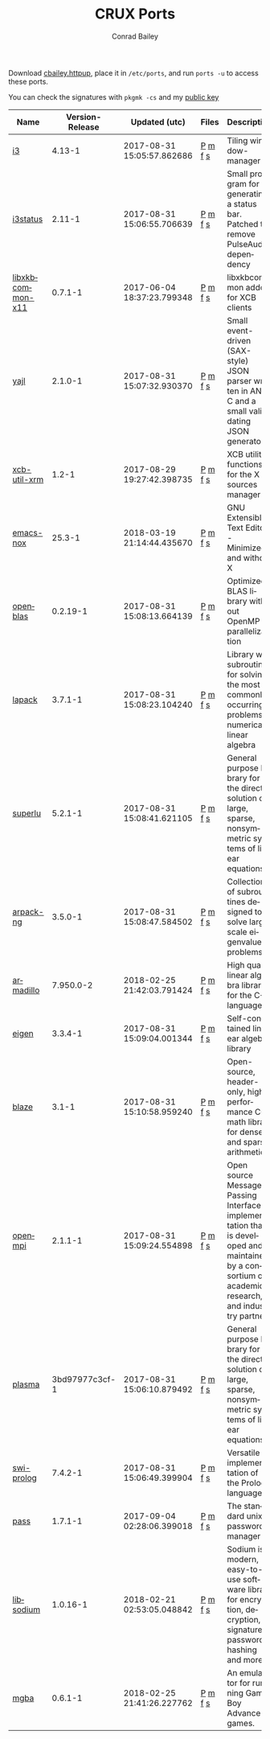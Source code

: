 #+TITLE:       CRUX Ports
#+AUTHOR:      Conrad Bailey
#+EMAIL:       conradbailey92@gmail.com
#+LANGUAGE:    en
#+OPTIONS:     H:3 num:nil \n:nil toc:nil ::t |:t ^:nil -:nil f:t *:t <:t
#+DESCRIPTION: My personal CRUX Linux ports repository

Download [[https://www3.nd.edu/~cbailey8/crux/cbailey.httpup][cbailey.httpup]], place it in ~/etc/ports~, and run ~ports -u~ to access these ports.

You can check the signatures with ~pkgmk -cs~ and my [[https://www3.nd.edu/~cbailey8/crux/cbailey.pub][public key]]

|-|-|-|-|-|
| Name | Version-Release | Updated (utc) | Files | Description |
|-|-|-|-|-|
| [[https://i3wm.org][i3]] | 4.13-1 | 2017-08-31 15:05:57.862686 | [[https://www3.nd.edu/~cbailey8/crux/i3/Pkgfile][P]] [[https://www3.nd.edu/~cbailey8/crux/i3/.md5sum][m]] [[https://www3.nd.edu/~cbailey8/crux/i3/.footprint][f]] [[https://www3.nd.edu/~cbailey8/crux/i3/.signature][s]]| Tiling window-manager |
|-|-|-|-|-|
| [[https://i3wm.org/i3status][i3status]] | 2.11-1 | 2017-08-31 15:06:55.706639 | [[https://www3.nd.edu/~cbailey8/crux/i3status/Pkgfile][P]] [[https://www3.nd.edu/~cbailey8/crux/i3status/.md5sum][m]] [[https://www3.nd.edu/~cbailey8/crux/i3status/.footprint][f]] [[https://www3.nd.edu/~cbailey8/crux/i3status/.signature][s]]| Small program for generating a status bar. Patched to remove PulseAudio dependency |
|-|-|-|-|-|
| [[http://xkbcommon.org][libxkbcommon-x11]] | 0.7.1-1 | 2017-06-04 18:37:23.799348 | [[https://www3.nd.edu/~cbailey8/crux/libxkbcommon-x11/Pkgfile][P]] [[https://www3.nd.edu/~cbailey8/crux/libxkbcommon-x11/.md5sum][m]] [[https://www3.nd.edu/~cbailey8/crux/libxkbcommon-x11/.footprint][f]] [[https://www3.nd.edu/~cbailey8/crux/libxkbcommon-x11/.signature][s]]| libxkbcommon addon for XCB clients |
|-|-|-|-|-|
| [[http://lloyd.github.io/yajl][yajl]] | 2.1.0-1 | 2017-08-31 15:07:32.930370 | [[https://www3.nd.edu/~cbailey8/crux/yajl/Pkgfile][P]] [[https://www3.nd.edu/~cbailey8/crux/yajl/.md5sum][m]] [[https://www3.nd.edu/~cbailey8/crux/yajl/.footprint][f]] [[https://www3.nd.edu/~cbailey8/crux/yajl/.signature][s]]| Small event-driven (SAX-style) JSON parser written in ANSI C and  a small validating JSON generator |
|-|-|-|-|-|
| [[https://github.com/Airblader/xcb-util-xrm][xcb-util-xrm]] | 1.2-1 | 2017-08-29 19:27:42.398735 | [[https://www3.nd.edu/~cbailey8/crux/xcb-util-xrm/Pkgfile][P]] [[https://www3.nd.edu/~cbailey8/crux/xcb-util-xrm/.md5sum][m]] [[https://www3.nd.edu/~cbailey8/crux/xcb-util-xrm/.footprint][f]] [[https://www3.nd.edu/~cbailey8/crux/xcb-util-xrm/.signature][s]]| XCB utility functions for the X resources manager |
|-|-|-|-|-|
| [[https://www.gnu.org/software/emacs][emacs-nox]] | 25.3-1 | 2018-03-19 21:14:44.435670 | [[https://www3.nd.edu/~cbailey8/crux/emacs-nox/Pkgfile][P]] [[https://www3.nd.edu/~cbailey8/crux/emacs-nox/.md5sum][m]] [[https://www3.nd.edu/~cbailey8/crux/emacs-nox/.footprint][f]] [[https://www3.nd.edu/~cbailey8/crux/emacs-nox/.signature][s]]| GNU Extensible Text Editor - Minimized and without X |
|-|-|-|-|-|
| [[http://www.openblas.net/][openblas]] | 0.2.19-1 | 2017-08-31 15:08:13.664139 | [[https://www3.nd.edu/~cbailey8/crux/openblas/Pkgfile][P]] [[https://www3.nd.edu/~cbailey8/crux/openblas/.md5sum][m]] [[https://www3.nd.edu/~cbailey8/crux/openblas/.footprint][f]] [[https://www3.nd.edu/~cbailey8/crux/openblas/.signature][s]]| Optimized BLAS library without OpenMP parallelization |
|-|-|-|-|-|
| [[http://netlib.org/lapack/][lapack]] | 3.7.1-1 | 2017-08-31 15:08:23.104240 | [[https://www3.nd.edu/~cbailey8/crux/lapack/Pkgfile][P]] [[https://www3.nd.edu/~cbailey8/crux/lapack/.md5sum][m]] [[https://www3.nd.edu/~cbailey8/crux/lapack/.footprint][f]] [[https://www3.nd.edu/~cbailey8/crux/lapack/.signature][s]]| Library with subroutines for solving the most commonly occurring problems in numerical linear algebra |
|-|-|-|-|-|
| [[http://crd-legacy.lbl.gov/~xiaoye/SuperLU/][superlu]] | 5.2.1-1 | 2017-08-31 15:08:41.621105 | [[https://www3.nd.edu/~cbailey8/crux/superlu/Pkgfile][P]] [[https://www3.nd.edu/~cbailey8/crux/superlu/.md5sum][m]] [[https://www3.nd.edu/~cbailey8/crux/superlu/.footprint][f]] [[https://www3.nd.edu/~cbailey8/crux/superlu/.signature][s]]| General purpose library for the direct solution of large, sparse, nonsymmetric systems of linear equations |
|-|-|-|-|-|
| [[https://github.com/opencollab/arpack-ng][arpack-ng]] | 3.5.0-1 | 2017-08-31 15:08:47.584502 | [[https://www3.nd.edu/~cbailey8/crux/arpack-ng/Pkgfile][P]] [[https://www3.nd.edu/~cbailey8/crux/arpack-ng/.md5sum][m]] [[https://www3.nd.edu/~cbailey8/crux/arpack-ng/.footprint][f]] [[https://www3.nd.edu/~cbailey8/crux/arpack-ng/.signature][s]]| Collection of subroutines designed to solve large scale eigenvalue problems |
|-|-|-|-|-|
| [[http://arma.sourceforge.net/][armadillo]] | 7.950.0-2 | 2018-02-25 21:42:03.791424 | [[https://www3.nd.edu/~cbailey8/crux/armadillo/Pkgfile][P]] [[https://www3.nd.edu/~cbailey8/crux/armadillo/.md5sum][m]] [[https://www3.nd.edu/~cbailey8/crux/armadillo/.footprint][f]] [[https://www3.nd.edu/~cbailey8/crux/armadillo/.signature][s]]| High quality linear algebra library for the C++ language |
|-|-|-|-|-|
| [[http://eigen.tuxfamily.org][eigen]] | 3.3.4-1 | 2017-08-31 15:09:04.001344 | [[https://www3.nd.edu/~cbailey8/crux/eigen/Pkgfile][P]] [[https://www3.nd.edu/~cbailey8/crux/eigen/.md5sum][m]] [[https://www3.nd.edu/~cbailey8/crux/eigen/.footprint][f]] [[https://www3.nd.edu/~cbailey8/crux/eigen/.signature][s]]| Self-contained linear algebra library |
|-|-|-|-|-|
| [[https://bitbucket.org/blaze-lib/blaze][blaze]] | 3.1-1 | 2017-08-31 15:10:58.959240 | [[https://www3.nd.edu/~cbailey8/crux/blaze/Pkgfile][P]] [[https://www3.nd.edu/~cbailey8/crux/blaze/.md5sum][m]] [[https://www3.nd.edu/~cbailey8/crux/blaze/.footprint][f]] [[https://www3.nd.edu/~cbailey8/crux/blaze/.signature][s]]| Open-source, header-only, high-performance C++ math library for dense and sparse arithmetic |
|-|-|-|-|-|
| [[https://www.open-mpi.org][openmpi]] | 2.1.1-1 | 2017-08-31 15:09:24.554898 | [[https://www3.nd.edu/~cbailey8/crux/openmpi/Pkgfile][P]] [[https://www3.nd.edu/~cbailey8/crux/openmpi/.md5sum][m]] [[https://www3.nd.edu/~cbailey8/crux/openmpi/.footprint][f]] [[https://www3.nd.edu/~cbailey8/crux/openmpi/.signature][s]]| Open source Message Passing Interface implementation that is developed and maintained by a consortium of academic, research, and industry partners |
|-|-|-|-|-|
| [[https://bitbucket.org/icl/plasma/][plasma]] | 3bd97977c3cf-1 | 2017-08-31 15:06:10.879492 | [[https://www3.nd.edu/~cbailey8/crux/plasma/Pkgfile][P]] [[https://www3.nd.edu/~cbailey8/crux/plasma/.md5sum][m]] [[https://www3.nd.edu/~cbailey8/crux/plasma/.footprint][f]] [[https://www3.nd.edu/~cbailey8/crux/plasma/.signature][s]]| General purpose library for the direct solution of large, sparse, nonsymmetric systems of linear equations |
|-|-|-|-|-|
| [[http://www.swi-prolog.org/][swi-prolog]] | 7.4.2-1 | 2017-08-31 15:06:49.399904 | [[https://www3.nd.edu/~cbailey8/crux/swi-prolog/Pkgfile][P]] [[https://www3.nd.edu/~cbailey8/crux/swi-prolog/.md5sum][m]] [[https://www3.nd.edu/~cbailey8/crux/swi-prolog/.footprint][f]] [[https://www3.nd.edu/~cbailey8/crux/swi-prolog/.signature][s]]| Versatile implementation of the Prolog language |
|-|-|-|-|-|
| [[https://www.passwordstore.org/][pass]] | 1.7.1-1 | 2017-09-04 02:28:06.399018 | [[https://www3.nd.edu/~cbailey8/crux/pass/Pkgfile][P]] [[https://www3.nd.edu/~cbailey8/crux/pass/.md5sum][m]] [[https://www3.nd.edu/~cbailey8/crux/pass/.footprint][f]] [[https://www3.nd.edu/~cbailey8/crux/pass/.signature][s]]| The standard unix password manager |
|-|-|-|-|-|
| [[https://download.libsodium.org/doc/][libsodium]] | 1.0.16-1 | 2018-02-21 02:53:05.048842 | [[https://www3.nd.edu/~cbailey8/crux/libsodium/Pkgfile][P]] [[https://www3.nd.edu/~cbailey8/crux/libsodium/.md5sum][m]] [[https://www3.nd.edu/~cbailey8/crux/libsodium/.footprint][f]] [[https://www3.nd.edu/~cbailey8/crux/libsodium/.signature][s]]| Sodium is a modern, easy-to-use software library for encryption, decryption, signatures, password hashing and more. |
|-|-|-|-|-|
| [[https://mgba.io/][mgba]] | 0.6.1-1 | 2018-02-25 21:41:26.227762 | [[https://www3.nd.edu/~cbailey8/crux/mgba/Pkgfile][P]] [[https://www3.nd.edu/~cbailey8/crux/mgba/.md5sum][m]] [[https://www3.nd.edu/~cbailey8/crux/mgba/.footprint][f]] [[https://www3.nd.edu/~cbailey8/crux/mgba/.signature][s]]| An emulator for running Game Boy Advance games. |
|-|-|-|-|-|
